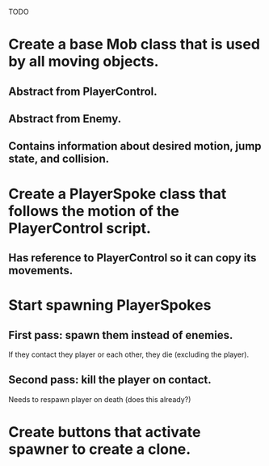 TODO

* Create a base Mob class that is used by all moving objects.
** Abstract from PlayerControl.
** Abstract from Enemy.
** Contains information about desired motion, jump state, and collision.
* Create a PlayerSpoke class that follows the motion of the PlayerControl script.
** Has reference to PlayerControl so it can copy its movements.

* Start spawning PlayerSpokes
** First pass: spawn them instead of enemies.
   If they contact they player or each other, they die (excluding the player).
** Second pass: kill the player on contact.
   Needs to respawn player on death (does this already?)
 
* Create buttons that activate spawner to create a clone.
